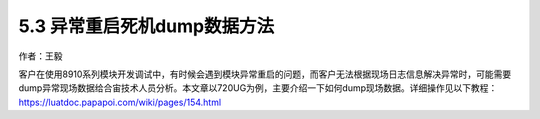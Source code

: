 5.3 异常重启死机dump数据方法
============================

作者：王毅

客户在使用8910系列模块开发调试中，有时候会遇到模块异常重启的问题，而客户无法根据现场日志信息解决异常时，可能需要dump异常现场数据给合宙技术人员分析。本文章以720UG为例，主要介绍一下如何dump现场数据。详细操作见以下教程：
https://luatdoc.papapoi.com/wiki/pages/154.html
